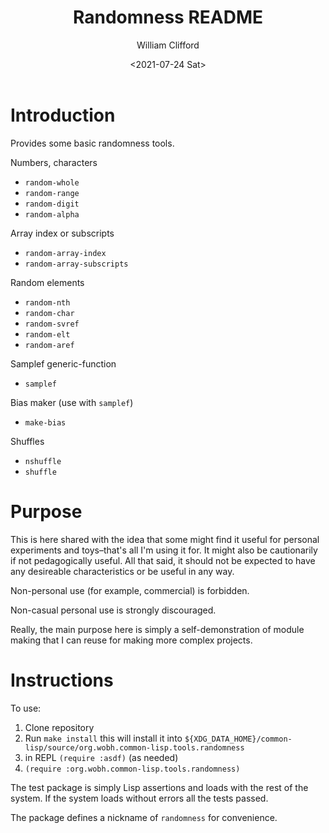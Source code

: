 #+title: Randomness README
#+date: <2021-07-24 Sat>
#+author: William Clifford
#+email: will@wobh.org
#+language: en
#+select_tags: export
#+exclude_tags: noexport

* Introduction

Provides some basic randomness tools.

Numbers, characters

- ~random-whole~
- ~random-range~
- ~random-digit~
- ~random-alpha~

Array index or subscripts

- ~random-array-index~
- ~random-array-subscripts~

Random elements

- ~random-nth~
- ~random-char~
- ~random-svref~
- ~random-elt~
- ~random-aref~

Samplef generic-function

- ~samplef~

Bias maker (use with ~samplef~)

- ~make-bias~

Shuffles

- ~nshuffle~
- ~shuffle~

* Purpose

This is here shared with the idea that some might find it useful for
personal experiments and toys--that's all I'm using it for. It might
also be cautionarily if not pedagogically useful. All that said, it
should not be expected to have any desireable characteristics or be
useful in any way.

Non-personal use (for example, commercial) is forbidden.

Non-casual personal use is strongly discouraged.

Really, the main purpose here is simply a self-demonstration of module
making that I can reuse for making more complex projects.

* Instructions

To use:

1. Clone repository
2. Run ~make install~ this will install it into
   ~${XDG_DATA_HOME}/common-lisp/source/org.wobh.common-lisp.tools.randomness~
3. in REPL ~(require :asdf)~ (as needed)
4. ~(require :org.wobh.common-lisp.tools.randomness)~

The test package is simply Lisp assertions and loads with the rest of
the system. If the system loads without errors all the tests passed.

The package defines a nickname of ~randomness~ for convenience.

* COMMENT org settings
#+options: ':nil *:t -:t ::t <:t H:6 \n:nil ^:t arch:headline
#+options: author:t broken-links:nil c:nil creator:nil
#+options: d:(not "LOGBOOK") date:t e:t email:nil f:t inline:t num:nil
#+options: p:nil pri:nil prop:nil stat:t tags:t tasks:t tex:t
#+options: timestamp:t title:t toc:nil todo:t |:t
